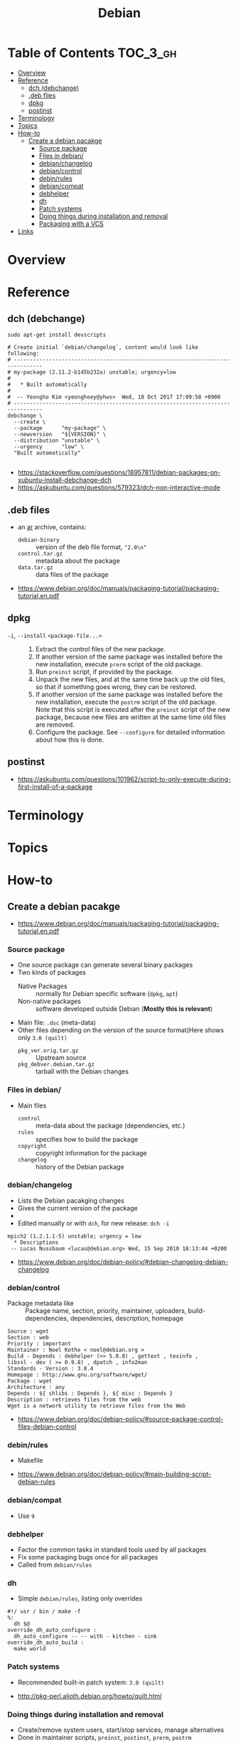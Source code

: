 #+TITLE: Debian

* Table of Contents :TOC_3_gh:
- [[#overview][Overview]]
- [[#reference][Reference]]
  - [[#dch-debchange][dch (debchange)]]
  - [[#deb-files][.deb files]]
  - [[#dpkg][dpkg]]
  - [[#postinst][postinst]]
- [[#terminology][Terminology]]
- [[#topics][Topics]]
- [[#how-to][How-to]]
  - [[#create-a-debian-pacakge][Create a debian pacakge]]
    - [[#source-package][Source package]]
    - [[#files-in-debian][Files in debian/]]
    - [[#debianchangelog][debian/changelog]]
    - [[#debiancontrol][debian/control]]
    - [[#debinrules][debin/rules]]
    - [[#debiancompat][debian/compat]]
    - [[#debhelper][debhelper]]
    - [[#dh][dh]]
    - [[#patch-systems][Patch systems]]
    - [[#doing-things-during-installation-and-removal][Doing things during installation and removal]]
    - [[#packaging-with-a-vcs][Packaging with a VCS]]
- [[#links][Links]]

* Overview
[[file:_img/screenshot_2017-09-04_22-35-21.png]]

* Reference
** dch (debchange)
#+BEGIN_SRC shell
  sudo apt-get install devscripts
#+END_SRC

#+BEGIN_SRC shell
  # Create initial `debian/changelog`, content would look like following:
  # -------------------------------------------------------------------------------
  # my-package (2.11.2-b145b232a) unstable; urgency=low
  #
  #   * Built automatically
  #
  #  -- Yeongho Kim <yeonghoey@yhws>  Wed, 18 Oct 2017 17:09:58 +0900
  # -------------------------------------------------------------------------------
  debchange \
    --create \
    --package      "my-package" \
    --newversion   "${VERSION}" \
    --distribution "unstable" \
    --urgency      "low" \
    "Built automatically"

#+END_SRC

:REFERENCES:
- https://stackoverflow.com/questions/18957811/debian-packages-on-xubuntu-install-debchange-dch
- https://askubuntu.com/questions/579323/dch-non-interactive-mode
:END:

** .deb files
- an [[https://en.wikipedia.org/wiki/Ar_(Unix)][ar]] archive, contains:
  - ~debian-binary~  :: version of the deb file format, ~"2.0\n"~
  - ~control.tar.gz~ :: metadata about the package
  - ~data.tar.gz~    :: data files of the package

:REFERENCES:
- https://www.debian.org/doc/manuals/packaging-tutorial/packaging-tutorial.en.pdf
:END:

** dpkg
- ~-i~, ~--install~ ~<package-file...>~ ::
  1. Extract the control files of the new package.
  2. If another version of the same package was installed before the new installation, execute ~prerm~ script of the old package.
  3. Run ~preinst~ script, if provided by the package.
  4. Unpack the new files, and at the same time back up the old files, so that if something goes wrong, they can be restored.
  5. If another version of the same package was installed before the new installation, execute the ~postrm~ script of the old package.
     Note that this script is executed after the ~preinst~ script of the new package, because new files are written at the same time old files are removed.
  6. Configure the package. See ~--configure~ for detailed information about how this is done.

** postinst
:REFERENCES:
- https://askubuntu.com/questions/101962/script-to-only-execute-during-first-install-of-a-package
:END:

* Terminology
* Topics
* How-to
** Create a debian pacakge
[[file:_img/screenshot_2017-10-10_16-27-53.png]]

:REFERENCES:
- https://www.debian.org/doc/manuals/packaging-tutorial/packaging-tutorial.en.pdf
:END:

*** Source package
- One source package can generate several binary packages
- Two kinds of packages
  - Native Packages     :: normally for Debian specific software (~dpkg~, ~apt~)
  - Non-native packages :: software developed outside Debian (*Mostly this is relevant*)
- Main file: ~.dsc~ (meta-data)
- Other files depending on the version of the source format(Here shows only ~3.0 (quilt)~
  - ~pkg_ver.orig.tar.gz~      :: Upstream source
  - ~pkg_debver.debian.tar.gz~ :: tarball with the Debian changes

*** Files in debian/
- Main files
  - ~control~   :: meta-data about the package (dependencies, etc.)
  - ~rules~     :: specifies how to build the package
  - ~copyright~ :: copyright information for the package
  - ~changelog~ :: history of the Debian package

*** debian/changelog
- Lists the Debian pacakging changes
- Gives the current version of the package
- [[file:_img/screenshot_2017-10-10_16-39-43.png]]
- Edited manually or with ~dch~, for new release: ~dch -i~

#+BEGIN_EXAMPLE
  mpich2 (1.2.1.1-5) unstable; urgency = low
    ,* Descriptions
   -- Lucas Nussbaum <lucas@debian.org>	Wed, 15 Sep 2010 18:13:44 +0200
#+END_EXAMPLE

:REFERENCES:
- https://www.debian.org/doc/debian-policy/#debian-changelog-debian-changelog
:END:

*** debian/control
- Package metadata like ::
  Package name, section, priority, maintainer, uploaders,
  build-dependencies, dependencies, description, homepage

#+BEGIN_EXAMPLE
  Source : wget
  Section : web
  Priority : important
  Maintainer : Noel Kothe < noel@debian.org >
  Build - Depends : debhelper (>> 5.0.0) , gettext , texinfo ,
  libssl - dev ( >= 0.9.8) , dpatch , info2man
  Standards - Version : 3.8.4
  Homepage : http://www.gnu.org/software/wget/
  Package : wget
  Architecture : any
  Depends : ${ shlibs : Depends }, ${ misc : Depends }
  Description : retrieves files from the web
  Wget is a network utility to retrieve files from the Web
#+END_EXAMPLE

:REFERENCES:
- https://www.debian.org/doc/debian-policy/#source-package-control-files-debian-control
:END:

*** debin/rules
- Makefile

:REFERENCES:
- https://www.debian.org/doc/debian-policy/#main-building-script-debian-rules
:END:

*** debian/compat
- Use ~9~

*** debhelper
- Factor the common tasks in standard tools used by all packages
- Fix some packaging bugs once for all packages
- Called from ~debian/rules~

*** dh
- Simple ~debian/rules~, listing only overrides

#+BEGIN_EXAMPLE
  #!/ usr / bin / make -f
  %:
  	dh $@
  override_dh_auto_configure :
  	dh_auto_configure -- -- with - kitchen - sink
  override_dh_auto_build :
  	make world
#+END_EXAMPLE

[[file:_img/screenshot_2017-10-10_16-55-53.png]]

*** Patch systems 
- Recommended built-in patch system: ~3.0 (quilt)~

:REFERENCES:
- http://pkg-perl.alioth.debian.org/howto/quilt.html
:END:

*** Doing things during installation and removal
- Create/remove system users, start/stop services, manage alternatives
- Done in maintainer scripts, ~preinst~, ~postinst~, ~prerm~, ~postrm~

:REFERENCES:
- https://www.debian.org/doc/debian-policy/#maintainer-scripts
:END:

*** Packaging with a VCS
- Use ~git-buildpackage~

:REFERENCES:
- http://honk.sigxcpu.org/projects/git-buildpackage/manual-html/gbp.html
:END:

* Links
:REFERENCES:
- https://www.debian.org/doc/manuals/maint-guide/
- https://www.debian.org/doc/devel-manuals
:END:
